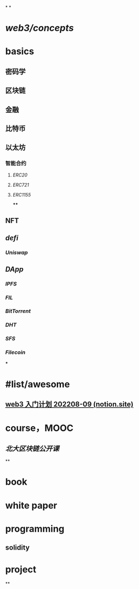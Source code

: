 *
*
* [[web3/concepts]]
* basics
** 密码学
** 区块链
** 金融
** 比特币
** 以太坊
*** 智能合约
**** [[ERC20]]
**** [[ERC721]]
**** [[ERC1155]]
****
** NFT
** [[defi]]
*** [[Uniswap]]
** [[DApp]]
*** [[IPFS]]
*** [[FIL]]
*** [[BitTorrent]]
*** [[DHT]]
*** [[SFS]]
*** [[Filecoin]]
***
* #list/awesome
** [[https://cubic-leaf-731.notion.site/web3-202208-09-1623ccd15c2148a1ae00ed8794d153b1][web3 入门计划 202208-09 (notion.site)]]
* course，MOOC
** [[北大区块链公开课]]
**
* book
* white paper
* programming
** solidity
* project
**